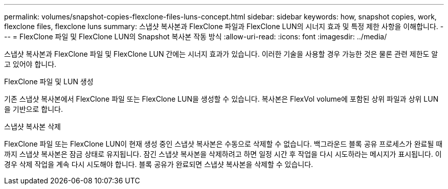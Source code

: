---
permalink: volumes/snapshot-copies-flexclone-files-luns-concept.html 
sidebar: sidebar 
keywords: how, snapshot copies, work, flexclone files, flexclone luns 
summary: 스냅샷 복사본과 FlexClone 파일과 FlexClone LUN의 시너지 효과 및 특정 제한 사항을 이해합니다. 
---
= FlexClone 파일 및 FlexClone LUN의 Snapshot 복사본 작동 방식
:allow-uri-read: 
:icons: font
:imagesdir: ../media/


[role="lead"]
스냅샷 복사본과 FlexClone 파일 및 FlexClone LUN 간에는 시너지 효과가 있습니다. 이러한 기술을 사용할 경우 가능한 것은 물론 관련 제한도 알고 있어야 합니다.

.FlexClone 파일 및 LUN 생성
기존 스냅샷 복사본에서 FlexClone 파일 또는 FlexClone LUN을 생성할 수 있습니다. 복사본은 FlexVol volume에 포함된 상위 파일과 상위 LUN을 기반으로 합니다.

.스냅샷 복사본 삭제
FlexClone 파일 또는 FlexClone LUN이 현재 생성 중인 스냅샷 복사본은 수동으로 삭제할 수 없습니다. 백그라운드 블록 공유 프로세스가 완료될 때까지 스냅샷 복사본은 잠금 상태로 유지됩니다. 잠긴 스냅샷 복사본을 삭제하려고 하면 일정 시간 후 작업을 다시 시도하라는 메시지가 표시됩니다. 이 경우 삭제 작업을 계속 다시 시도해야 합니다. 블록 공유가 완료되면 스냅샷 복사본을 삭제할 수 있습니다.
